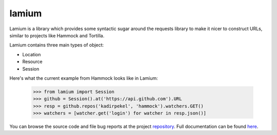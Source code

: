.. |name| replace:: lamium
.. |summary| replace:: Lamium is a library which provides some syntactic sugar around the requests library to make it nicer to construct URLs, similar to projects like Hammock and Tortilla.

|name|
======

|summary|

.. _repository: https://github.com/the-allanc/lamium/
.. _documentation: https://lamium.readthedocs.io/en/stable/
.. _pypi: https://pypi.python.org/pypi/lamium
.. _coveralls: https://coveralls.io/github/the-allanc/lamium
.. _license: https://github.com/the-allanc/lamium/master/LICENSE.txt
.. _travis: https://travis-ci.org/the-allanc/lamium
.. _codeclimate: https://codeclimate.com/github/the-allanc/lamium

.. |Build Status| image:: https://img.shields.io/travis/the-allanc/lamium.svg
    :target: travis_
    :alt: Build Status
.. |Coverage| image:: https://img.shields.io/coveralls/the-allanc/lamium.svg
    :target: coveralls_
    :alt: Coverage
.. |Docs| image:: https://readthedocs.org/projects/lamium/badge/?version=stable&style=flat
    :target: documentation_
    :alt: Docs
.. |Release Version| image:: https://img.shields.io/pypi/pyversions/lamium.svg
    :target: pypi_
    :alt: Release Version
.. |Python Version| image:: https://img.shields.io/pypi/v/lamium.svg
    :target: pypi_
    :alt: Python Version
.. |License| image:: https://img.shields.io/pypi/l/lamium.svg
    :target: license_
    :alt: License
.. |Code Climate| image:: https://img.shields.io/codeclimate/issues/github/the-allanc/lamium.svg
    :target: codeclimate_
    :alt: Code Climate

|Docs| |Release Version| |Python Version| |License| |Build Status| |Coverage| |Code Climate|

.. all-content-above-will-be-included-in-sphinx-docs

Lamium contains three main types of object:

- Location
- Resource
- Session

Here's what the current example from Hammock looks like in Lamium:

    >>> from lamium import Session
    >>> github = Session().at('https://api.github.com').URL
    >>> resp = github.repos('kadirpekel', 'hammock').watchers.GET()
    >>> watchers = [watcher.get('login') for watcher in resp.json()]

You can browse the source code and file bug reports at the project repository_. Full documentation can be found `here`__.

__ documentation_
